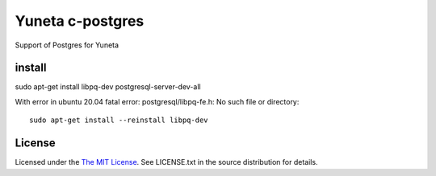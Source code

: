 Yuneta c-postgres
=================

Support of Postgres for Yuneta

install
-------

sudo apt-get install libpq-dev postgresql-server-dev-all

With error in ubuntu 20.04 fatal error: postgresql/libpq-fe.h: No such file or directory::

    sudo apt-get install --reinstall libpq-dev

License
-------

Licensed under the  `The MIT License <http://www.opensource.org/licenses/mit-license>`_.
See LICENSE.txt in the source distribution for details.
